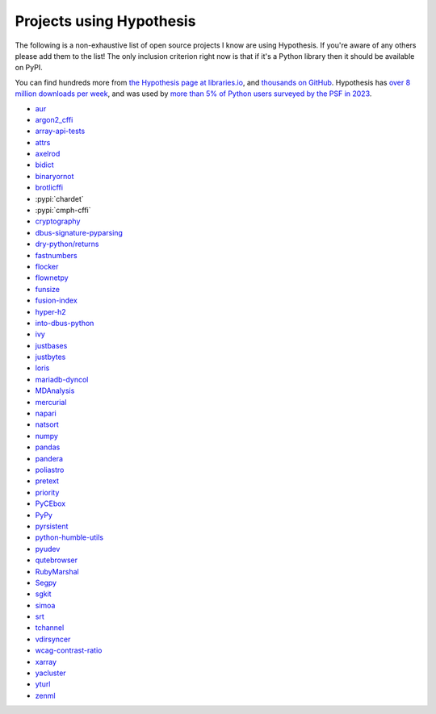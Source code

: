 =========================
Projects using Hypothesis
=========================

The following is a non-exhaustive list of open source projects I know are
using Hypothesis. If you're aware of any others please add them to the list!
The only inclusion criterion right now is that if it's a Python library
then it should be available on PyPI.

You can find hundreds more from `the Hypothesis page at libraries.io
<https://libraries.io/pypi/hypothesis>`_, and `thousands on GitHub <https://github.com/HypothesisWorks/hypothesis/network/dependents>`__.
Hypothesis has `over 8 million downloads per week <https://pypistats.org/packages/hypothesis>`__,
and was used by `more than 5% of Python users surveyed by the PSF in 2023
<https://lp.jetbrains.com/python-developers-survey-2023/>`__.

* `aur <https://github.com/cdown/aur>`_
* `argon2_cffi <https://github.com/hynek/argon2-cffi>`_
* `array-api-tests <https://github.com/data-apis/array-api-tests>`_
* `attrs <https://github.com/python-attrs/attrs>`_
* `axelrod <https://github.com/Axelrod-Python/Axelrod>`_
* `bidict <https://github.com/jab/bidict>`_
* `binaryornot <https://github.com/binaryornot/binaryornot>`_
* `brotlicffi <https://github.com/python-hyper/brotlicffi>`_
* :pypi:`chardet`
* :pypi:`cmph-cffi`
* `cryptography <https://github.com/pyca/cryptography>`_
* `dbus-signature-pyparsing <https://github.com/stratis-storage/dbus-signature-pyparsing>`_
* `dry-python/returns <https://github.com/dry-python/returns>`_
* `fastnumbers <https://github.com/SethMMorton/fastnumbers>`_
* `flocker <https://github.com/ClusterHQ/flocker>`_
* `flownetpy <https://github.com/debsankha/flownetpy>`_
* `funsize <https://github.com/mozilla-releng/funsize>`_
* `fusion-index <https://github.com/fusionapp/fusion-index>`_
* `hyper-h2 <https://github.com/python-hyper/h2>`_
* `into-dbus-python <https://github.com/stratis-storage/into-dbus-python>`_
* `ivy <https://github.com/ivy-llc/ivy>`_
* `justbases <https://github.com/mulkieran/justbases>`_
* `justbytes <https://github.com/mulkieran/justbytes>`_
* `loris <https://github.com/loris-imageserver/loris>`_
* `mariadb-dyncol <https://github.com/adamchainz/mariadb-dyncol>`_
* `MDAnalysis <https://github.com/MDAnalysis/mdanalysis>`_
* `mercurial <https://www.mercurial-scm.org/>`_
* `napari <https://github.com/napari/napari>`_
* `natsort <https://github.com/SethMMorton/natsort>`_
* `numpy <https://github.com/numpy/numpy>`_
* `pandas <https://github.com/pandas-dev/pandas>`_
* `pandera <https://github.com/unionai-oss/pandera>`_
* `poliastro <https://github.com/poliastro/poliastro>`_
* `pretext <https://github.com/moreati/b-prefix-all-the-doctests>`_
* `priority <https://github.com/python-hyper/priority>`_
* `PyCEbox <https://github.com/AustinRochford/PyCEbox>`_
* `PyPy <https://pypy.org/>`_
* `pyrsistent <https://github.com/tobgu/pyrsistent>`_
* `python-humble-utils <https://github.com/webyneter/python-humble-utils>`_
* `pyudev <https://github.com/pyudev/pyudev>`_
* `qutebrowser <https://github.com/qutebrowser/qutebrowser>`_
* `RubyMarshal <https://github.com/d9pouces/RubyMarshal>`_
* `Segpy <https://github.com/sixty-north/segpy>`_
* `sgkit <https://github.com/pystatgen/sgkit>`_
* `simoa <https://github.com/andsor/pysimoa>`_
* `srt <https://github.com/cdown/srt>`_
* `tchannel <https://github.com/uber/tchannel-python>`_
* `vdirsyncer <https://github.com/pimutils/vdirsyncer>`_
* `wcag-contrast-ratio <https://github.com/gsnedders/wcag-contrast-ratio>`_
* `xarray <https://github.com/pydata/xarray>`_
* `yacluster <https://github.com/KrzysiekJ/yacluster>`_
* `yturl <https://github.com/cdown/yturl>`_
* `zenml <https://github.com/zenml-io/zenml>`_
